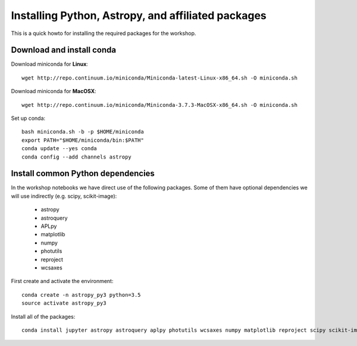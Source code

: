 Installing Python, Astropy, and affiliated packages
===================================================

This is a quick howto for installing the required packages for the workshop.


Download and install conda
--------------------------

Download miniconda for **Linux**::

    wget http://repo.continuum.io/miniconda/Miniconda-latest-Linux-x86_64.sh -O miniconda.sh


Download miniconda for **MacOSX**::

    wget http://repo.continuum.io/miniconda/Miniconda-3.7.3-MacOSX-x86_64.sh -O miniconda.sh


Set up conda::

    bash miniconda.sh -b -p $HOME/miniconda
    export PATH="$HOME/miniconda/bin:$PATH"
    conda update --yes conda
    conda config --add channels astropy


Install common Python dependencies
----------------------------------

In the workshop notebooks we have direct use of the following packages. Some
of them have optional dependencies we will use indirectly (e.g. scipy,
scikit-image):

 - astropy
 - astroquery
 - APLpy
 - matplotlib
 - numpy
 - photutils
 - reproject
 - wcsaxes

First create and activate the environment::

    conda create -n astropy_py3 python=3.5
    source activate astropy_py3

Install all of the packages::

    conda install jupyter astropy astroquery aplpy photutils wcsaxes numpy matplotlib reproject scipy scikit-image


